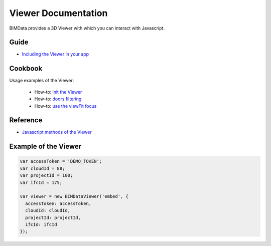 .. meta::
   :github: https://github.com/bimdata/documentation/blob/dev/doc_sphinx/viewer/index.rst

=======================
Viewer Documentation
=======================

BIMData provides a 3D Viewer with which you can interact with Javascript.

Guide
=================

* `Including the Viewer in your app`_


Cookbook
===============

Usage examples of the Viewer:

 * How-to: `init the Viewer`_
 * How-to: `doors filtering`_
 * How-to: `use the viewFit focus`_



Reference
================

* `Javascript methods of the Viewer`_


Example of the Viewer
==========================

.. code-block:: javascript

      var accessToken = 'DEMO_TOKEN';
      var cloudId = 88;
      var projectId = 100;
      var ifcId = 175;
      
      var viewer = new BIMDataViewer('embed', {
        accessToken: accessToken,
        cloudId: cloudId,
        projectId: projectId,
        ifcId: ifcId
      });

.. raw:: html
   :file: ../_static/simple_viewer.html




.. _Including the Viewer in your app: ../viewer/include_viewer.html
.. _init the Viewer: ../viewer/init_viewer.html
.. _doors filtering: ../viewer/example_doors.html
.. _zoom in the model and focus on an element: ../viewer/zoom_in_the_model.html
.. _Javascript methods of the Viewer: ../viewer/parameters.html
.. _use the viewFit focus: ../viewer/viewfit_focus.html
